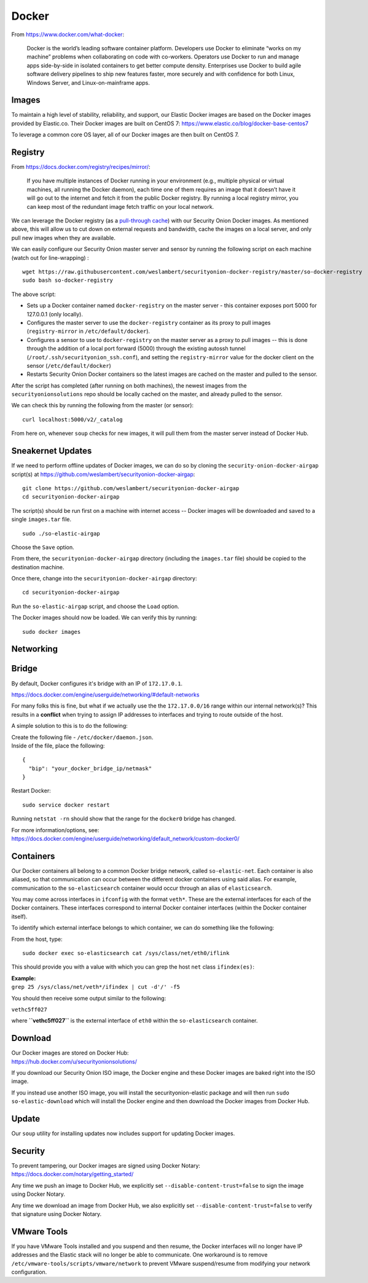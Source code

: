 Docker
======

From https://www.docker.com/what-docker:

    Docker is the world’s leading software container platform.
    Developers use Docker to eliminate “works on my machine” problems
    when collaborating on code with co-workers. Operators use Docker to
    run and manage apps side-by-side in isolated containers to get
    better compute density. Enterprises use Docker to build agile
    software delivery pipelines to ship new features faster, more
    securely and with confidence for both Linux, Windows Server, and
    Linux-on-mainframe apps.

Images
------

To maintain a high level of stability, reliability, and support, our Elastic Docker images are based on the Docker images provided by Elastic.co. Their Docker images are built on CentOS 7:
https://www.elastic.co/blog/docker-base-centos7

To leverage a common core OS layer, all of our Docker images are then built on CentOS 7.

Registry
--------

From https://docs.docker.com/registry/recipes/mirror/:

    If you have multiple instances of Docker running in your environment
    (e.g., multiple physical or virtual machines, all running the Docker
    daemon), each time one of them requires an image that it doesn’t
    have it will go out to the internet and fetch it from the public
    Docker registry. By running a local registry mirror, you can keep
    most of the redundant image fetch traffic on your local network.

We can leverage the Docker registry (as a `pull-through cache <https://docs.docker.com/registry/recipes/mirror/>`__) with our Security Onion Docker images. As mentioned above, this will allow us to cut down on external requests and bandwidth, cache the images on a local server, and only pull new images when they are available.

We can easily configure our Security Onion master server and sensor by running the following script on each machine (watch out for line-wrapping) :

::

   wget https://raw.githubusercontent.com/weslambert/securityonion-docker-registry/master/so-docker-registry
   sudo bash so-docker-registry

The above script:

-  Sets up a Docker container named ``docker-registry`` on the master server - this container exposes port 5000 for 127.0.0.1 (only locally).
-  Configures the master server to use the ``docker-registry`` container as its proxy to pull images (``registry-mirror`` in ``/etc/default/docker``).
-  Configures a sensor to use to ``docker-registry`` on the master server as a proxy to pull images -- this is done through the addition of a local port forward (5000) through the existing autossh tunnel (``/root/.ssh/securityonion_ssh.conf``), and setting the ``registry-mirror`` value for the docker client on the sensor (``/etc/default/docker``)
-  Restarts Security Onion Docker containers so the latest images are cached on the master and pulled to the sensor.

After the script has completed (after running on both machines), the newest images from the ``securityonionsolutions`` repo should be locally cached on the master, and already pulled to the sensor.

We can check this by running the following from the master (or sensor):

::

   curl localhost:5000/v2/_catalog

From here on, whenever ``soup`` checks for new images, it will pull them from the master server instead of Docker Hub.

Sneakernet Updates
------------------

If we need to perform offline updates of Docker images, we can do so by cloning the ``security-onion-docker-airgap`` script(s) at https://github.com/weslambert/securityonion-docker-airgap:

::

   git clone https://github.com/weslambert/securityonion-docker-airgap
   cd securityonion-docker-airgap

The script(s) should be run first on a machine with internet access -- Docker images will be downloaded and saved to a single ``images.tar`` file.

::

   sudo ./so-elastic-airgap

Choose the ``Save`` option.

From there, the ``securityonion-docker-airgap`` directory (including the ``images.tar`` file) should be copied to the destination machine.

Once there, change into the ``securityonion-docker-airgap`` directory:

::

   cd securityonion-docker-airgap

Run the ``so-elastic-airgap`` script, and choose the ``Load`` option.

The Docker images should now be loaded. We can verify this by running:

::

   sudo docker images

Networking
----------

Bridge
------

By default, Docker configures it's bridge with an IP of ``172.17.0.1``.

https://docs.docker.com/engine/userguide/networking/#default-networks

For many folks this is fine, but what if we actually use the the ``172.17.0.0/16`` range within our internal network(s)?  This results in a **conflict** when trying to assign IP addresses to interfaces and trying to route outside of the host.

A simple solution to this is to do the following:

| Create the following file - ``/etc/docker/daemon.json``.
| Inside of the file, place the following:

::

    {
      "bip": "your_docker_bridge_ip/netmask"
    }   

Restart Docker:

::

   sudo service docker restart

Running ``netstat -rn`` should show that the range for the ``docker0`` bridge has changed.

| For more information/options, see:
| https://docs.docker.com/engine/userguide/networking/default_network/custom-docker0/

Containers
----------

Our Docker containers all belong to a common Docker bridge network, called ``so-elastic-net``. Each container is also aliased, so that communication can occur between the different docker containers using said alias. For example, communication to the ``so-elasticsearch`` container would occur through an alias of ``elasticsearch``.

You may come across interfaces in ``ifconfig`` with the format ``veth*``. These are the external interfaces for each of the Docker containers. These interfaces correspond to internal Docker container interfaces (within the Docker container itself).

To identify which external interface belongs to which container, we can do something like the following:

From the host, type:

::

   sudo docker exec so-elasticsearch cat /sys/class/net/eth0/iflink

This should provide you with a value with which you can grep the host ``net`` class ``ifindex(es)``:

| **Example:**
| ``grep 25 /sys/class/net/veth*/ifindex | cut -d'/' -f5``

You should then receive some output similar to the following:

``vethc5ff027``

where **``vethc5ff027``** is the external interface of ``eth0`` within the ``so-elasticsearch`` container.

Download
--------

| Our Docker images are stored on Docker Hub:
| https://hub.docker.com/u/securityonionsolutions/

If you download our Security Onion ISO image, the Docker engine and these Docker images are baked right into the ISO image.

If you instead use another ISO image, you will install the securityonion-elastic package and will then run ``sudo so-elastic-download`` which will install the Docker engine and then download the Docker images from Docker Hub.

Update
------

Our ``soup`` utility for installing updates now includes support for updating Docker images.

Security
--------

| To prevent tampering, our Docker images are signed using Docker Notary:
| https://docs.docker.com/notary/getting_started/

Any time we push an image to Docker Hub, we explicitly set ``--disable-content-trust=false`` to sign the image using Docker Notary.

Any time we download an image from Docker Hub, we also explicitly set ``--disable-content-trust=false`` to verify that signature using Docker Notary.

VMware Tools
------------

If you have VMware Tools installed and you suspend and then resume, the Docker interfaces will no longer have IP addresses and the Elastic stack will no longer be able to communicate. One workaround is to remove ``/etc/vmware-tools/scripts/vmware/network`` to prevent VMware suspend/resume from modifying your network configuration.
